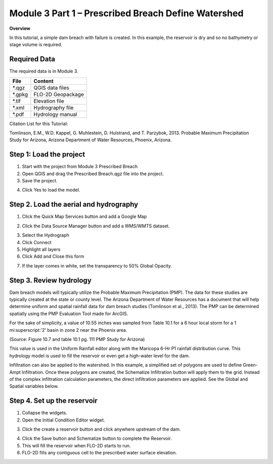 Module 3 Part 1 – Prescribed Breach Define Watershed
====================================================

**Overview**

In this tutorial, a simple dam breach with failure is created.
In this example, the reservoir is dry and so no bathymetry or stage volume is required.

.. _required-data-4:

Required Data
-------------

The required data is in Module 3.

======== =================
**File** **Content**
======== =================
\*.qgz   QGIS data files
\*.gpkg  FLO-2D Geopackage
\*.tif   Elevation file
\*.xml   Hydrography file
\*.pdf   Hydrology manual
======== =================

Citation List for this Tutorial:

Tomlinson, E.M., W.D. Kappel, G. Muhlestein, D. Hulstrand, and T. Parzybok, 2013.
Probable Maximum Precipitation Study for Arizona, Arizona Department of Water Resources, Phoenix, Arizona.

.. _step-1-load-the-project-1:

Step 1: Load the project
------------------------

1. Start with the project from Module 3 Prescribed Breach

2. Open QGIS and drag the Prescribed Breach.qgz file into the project.

3. Save the project.

.. image:: ../img/Advanced-Workshop/Module094.png

4. Click Yes to load the model.

.. image:: ../img/Advanced-Workshop/Module095.png

Step 2. Load the aerial and hydrography
---------------------------------------

1. Click the Quick Map Services button and add a Google Map

.. image:: ../img/Advanced-Workshop/Module096.png

2. Click the Data Source Manager button and add a WMS/WMTS dataset.

.. image:: ../img/Advanced-Workshop/Module097.png

3. Select the Hydrograph

4. Click Connect

5. Highlight all layers

6. Click Add and Close this form

.. image:: ../img/Advanced-Workshop/Module098.png

7. If the layer comes in white, set the transparency to 50% Global Opacity.

.. image:: ../img/Advanced-Workshop/Module099.png

Step 3. Review hydrology
------------------------

Dam breach models will typically utilize the Probable Maximum Precipitation (PMP).
The data for these studies are typically created at the state or county level.
The Arizona Department of Water Resources has a document that will help determine uniform and spatial rainfall data for dam breach studies (Tomlinson
et al., 2013).
The PMP can be determined spatially using the PMP Evaluation Tool made for ArcGIS.

For the sake of simplicity, a value of 10.55 inches was sampled from Table 10.1 for a 6 hour local storm for a 1 mi:superscript:'2' basin in zone 2 near the Phoenix
area.

.. image:: ../img/Advanced-Workshop/Module100.png

(Source: Figure 10.7 and table 10.1 pg.
111 PMP Study for Arizona)

This value is used in the Uniform Rainfall editor along with the Maricopa 6-Hr P1 rainfall distribution curve.
This hydrology model is used to fill the reservoir or even get a high-water level for the dam.

.. image:: ../img/Advanced-Workshop/Module101.png

Infiltration can also be applied to the watershed.
In this example, a simplified set of polygons are used to define Green-Ampt Infiltration.
Once these polygons are created, the Schematize Infiltration button will apply them to the grid.
Instead of the complex infiltration calculation parameters, the direct infiltration parameters are applied.
See the Global and Spatial variables below.

.. image:: ../img/Advanced-Workshop/Module102.png

Step 4. Set up the reservoir
----------------------------

1. Collapse the widgets.

2. Open the Initial Condition Editor widget.

.. image:: ../img/Advanced-Workshop/Module103.png

3. Click the create a reservoir button and click anywhere upstream of the dam.

.. image:: ../img/Advanced-Workshop/Module104.png

4. Click the Save button and Schematize button to complete the Reservoir.

5. This will fill the reservoir when FLO-2D starts to run.

6. FLO-2D fills any contiguous cell to the prescribed water surface elevation.

.. image:: ../img/Advanced-Workshop/Module105.png
